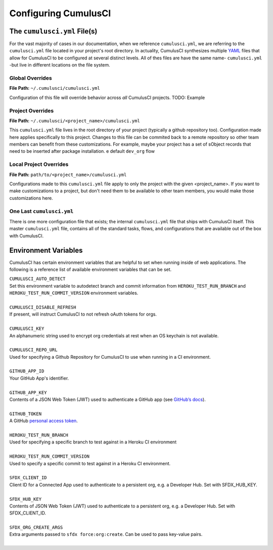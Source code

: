 Configuring CumulusCI
=====================

The ``cumulusci.yml`` File(s)
-----------------------------
For the vast majority of cases in our documentation, when we reference ``cumulusci.yml``, we are referring to the ``cumulusci.yml`` file located in your project's root directory.
In actuality, CumulusCI synthesizes multiple `YAML <https://yaml.org/>`_ files that allow for CumulusCI to be configured at several distinct levels. 
All of thes files are have the same name- ``cumulusci.yml`` -but live in different locations on the file system. 

Global Overrides
^^^^^^^^^^^^^^^^
**File Path:** ``~/.cumulusci/cumulusci.yml``

Configuration of this file will override behavior across *all* CumulusCI projects. 
TODO: Example

Project Overrides
^^^^^^^^^^^^^^^^^
**File Path:** ``~/.cumulusci/<project_name>/cumulusci.yml``

This ``cumulusci.yml`` file lives in the root directory of your project (typically a github repository too).
Configuration made here applies specifically to this project.
Changes to this file can be commited back to a remote repository so other team members can benefit from these customizations.
For example, maybe your project has a set of sObject records that need to be inserted after package installation.
e default ``dev_org`` flow 

Local Project Overrides 
^^^^^^^^^^^^^^^^^^^^^^^
**File Path:** ``path/to/<project_name>/cumulusci.yml``

Configurations made to this ``cumulusci.yml`` file apply to only the project with the given <project_name>.
If you want to make customizations to a project, but don't need them to be available to other team members, you would make those customizations here.

One Last ``cumulusci.yml``
^^^^^^^^^^^^^^^^^^^^^^^^^^^
There is one more configuration file that exists; the internal ``cumulusci.yml`` file that ships with CumulusCI itself.
This master ``cumulusci.yml`` file, contains all of the standard tasks, flows, and configurations that are available out of the box with CumulusCI.



Environment Variables
---------------------
CumulusCI has certain environment variables that are helpful to set when running inside of web applications.
The following is a reference list of available environment variables that can be set.

| ``CUMULUSCI_AUTO_DETECT``
| Set this environment variable to autodetect branch and commit information from ``HEROKU_TEST_RUN_BRANCH`` and ``HEROKU_TEST_RUN_COMMIT_VERSION`` environment variables.
|

| ``CUMULUSCI_DISABLE_REFRESH``
| If present, will instruct CumulusCI to not refresh oAuth tokens for orgs.
|

| ``CUMULUSCI_KEY``
| An alphanumeric string used to encrypt org credentials at rest when an OS keychain is not available.
|

| ``CUMULUSCI_REPO_URL``
| Used for specifying a Github Repository for CumulusCI to use when running in a CI environment.
|

| ``GITHUB_APP_ID``
| Your GitHub App's identifier.
|

| ``GITHUB_APP_KEY``
| Contents of a JSON Web Token (JWT) used to authenticate a GitHub app (see `GitHub’s docs <https://developer.github.com/apps/building-github-apps/authenticating-with-github-apps/#authenticating-as-a-github-app>`_).
|

| ``GITHUB_TOKEN``
| A GitHub `personal access token <https://help.github.com/en/github/authenticating-to-github/creating-a-personal-access-token-for-the-command-line>`_.
|

| ``HEROKU_TEST_RUN_BRANCH``
| Used for specifying a specific branch to test against in a Heroku CI environment
|

| ``HEROKU_TEST_RUN_COMMIT_VERSION``
| Used to specify a specific commit to test against in a Heroku CI environment.
|

| ``SFDX_CLIENT_ID``
| Client ID for a Connected App used to authenticate to a persistent org, e.g. a Developer Hub. Set with SFDX_HUB_KEY.
|

| ``SFDX_HUB_KEY``
| Contents of JSON Web Token (JWT) used to authenticate to a persistent org, e.g. a Developer Hub.  Set with SFDX_CLIENT_ID.
|

| ``SFDX_ORG_CREATE_ARGS``
| Extra arguments passed to ``sfdx force:org:create``. Can be used to pass key-value pairs.
|
